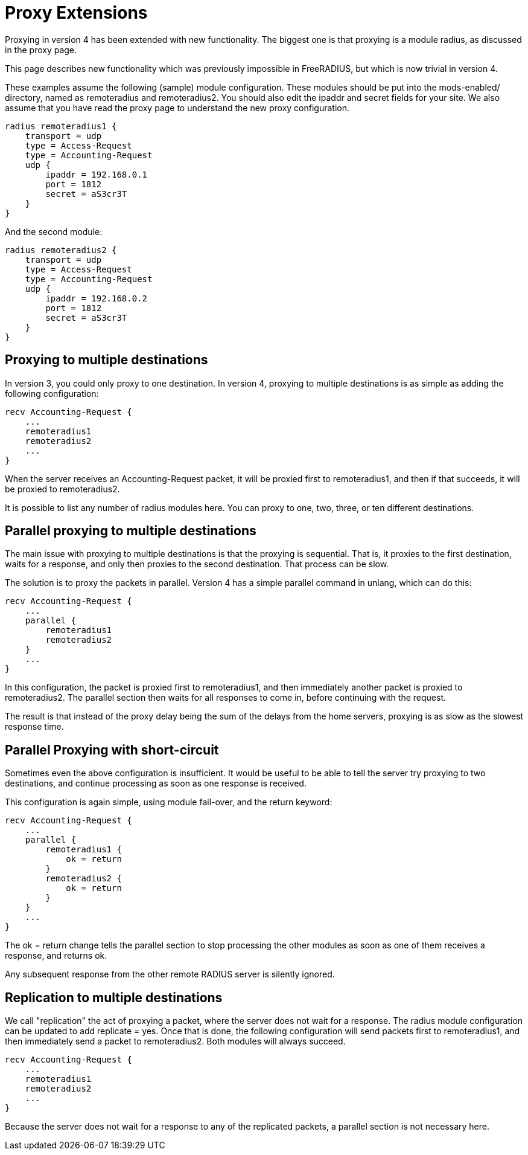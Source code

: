 = Proxy Extensions

Proxying in version 4 has been extended with new functionality. The biggest one is that proxying is a module radius, as discussed in the proxy page.

This page describes new functionality which was previously impossible in FreeRADIUS, but which is now trivial in version 4.

These examples assume the following (sample) module configuration. These modules should be put into the mods-enabled/ directory, named as remoteradius and remoteradius2. You should also edit the ipaddr and secret fields for your site. We also assume that you have read the proxy page to understand the new proxy configuration.
```
radius remoteradius1 {
    transport = udp
    type = Access-Request
    type = Accounting-Request
    udp {
        ipaddr = 192.168.0.1
        port = 1812
        secret = aS3cr3T
    }
}
```
And the second module:
```
radius remoteradius2 {
    transport = udp
    type = Access-Request
    type = Accounting-Request
    udp {
        ipaddr = 192.168.0.2
        port = 1812
        secret = aS3cr3T
    }
}
```

== Proxying to multiple destinations

In version 3, you could only proxy to one destination. In version 4, proxying to multiple destinations is as simple as adding the following configuration:
```
recv Accounting-Request {
    ...
    remoteradius1
    remoteradius2
    ...
}
```
When the server receives an Accounting-Request packet, it will be proxied first to remoteradius1, and then if that succeeds, it will be proxied to remoteradius2.

It is possible to list any number of radius modules here. You can proxy to one, two, three, or ten different destinations.

== Parallel proxying to multiple destinations

The main issue with proxying to multiple destinations is that the proxying is sequential. That is, it proxies to the first destination, waits for a response, and only then proxies to the second destination. That process can be slow.

The solution is to proxy the packets in parallel. Version 4 has a simple parallel command in unlang, which can do this:
```
recv Accounting-Request {
    ...
    parallel {
        remoteradius1
        remoteradius2
    }
    ...
}
```

In this configuration, the packet is proxied first to remoteradius1, and then immediately another packet is proxied to remoteradius2. The parallel section then waits for all responses to come in, before continuing with the request.

The result is that instead of the proxy delay being the sum of the delays from the home servers, proxying is as slow as the slowest response time.

== Parallel Proxying with short-circuit

Sometimes even the above configuration is insufficient. It would be useful to be able to tell the server try proxying to two destinations, and continue processing as soon as one response is received.

This configuration is again simple, using module fail-over, and the return keyword:
```
recv Accounting-Request {
    ...
    parallel {
        remoteradius1 {
            ok = return
        }
        remoteradius2 {
            ok = return
        }
    }
    ...
}
```

The ok = return change tells the parallel section to stop processing the other modules as soon as one of them receives a response, and returns ok.

Any subsequent response from the other remote RADIUS server is silently ignored.

== Replication to multiple destinations

We call "replication" the act of proxying a packet, where the server does not wait for a response. The radius module configuration can be updated to add replicate = yes. Once that is done, the following configuration will send packets first to remoteradius1, and then immediately send a packet to remoteradius2. Both modules will always succeed.
```
recv Accounting-Request {
    ...
    remoteradius1
    remoteradius2
    ...
}
```

Because the server does not wait for a response to any of the replicated packets, a parallel section is not necessary here.
